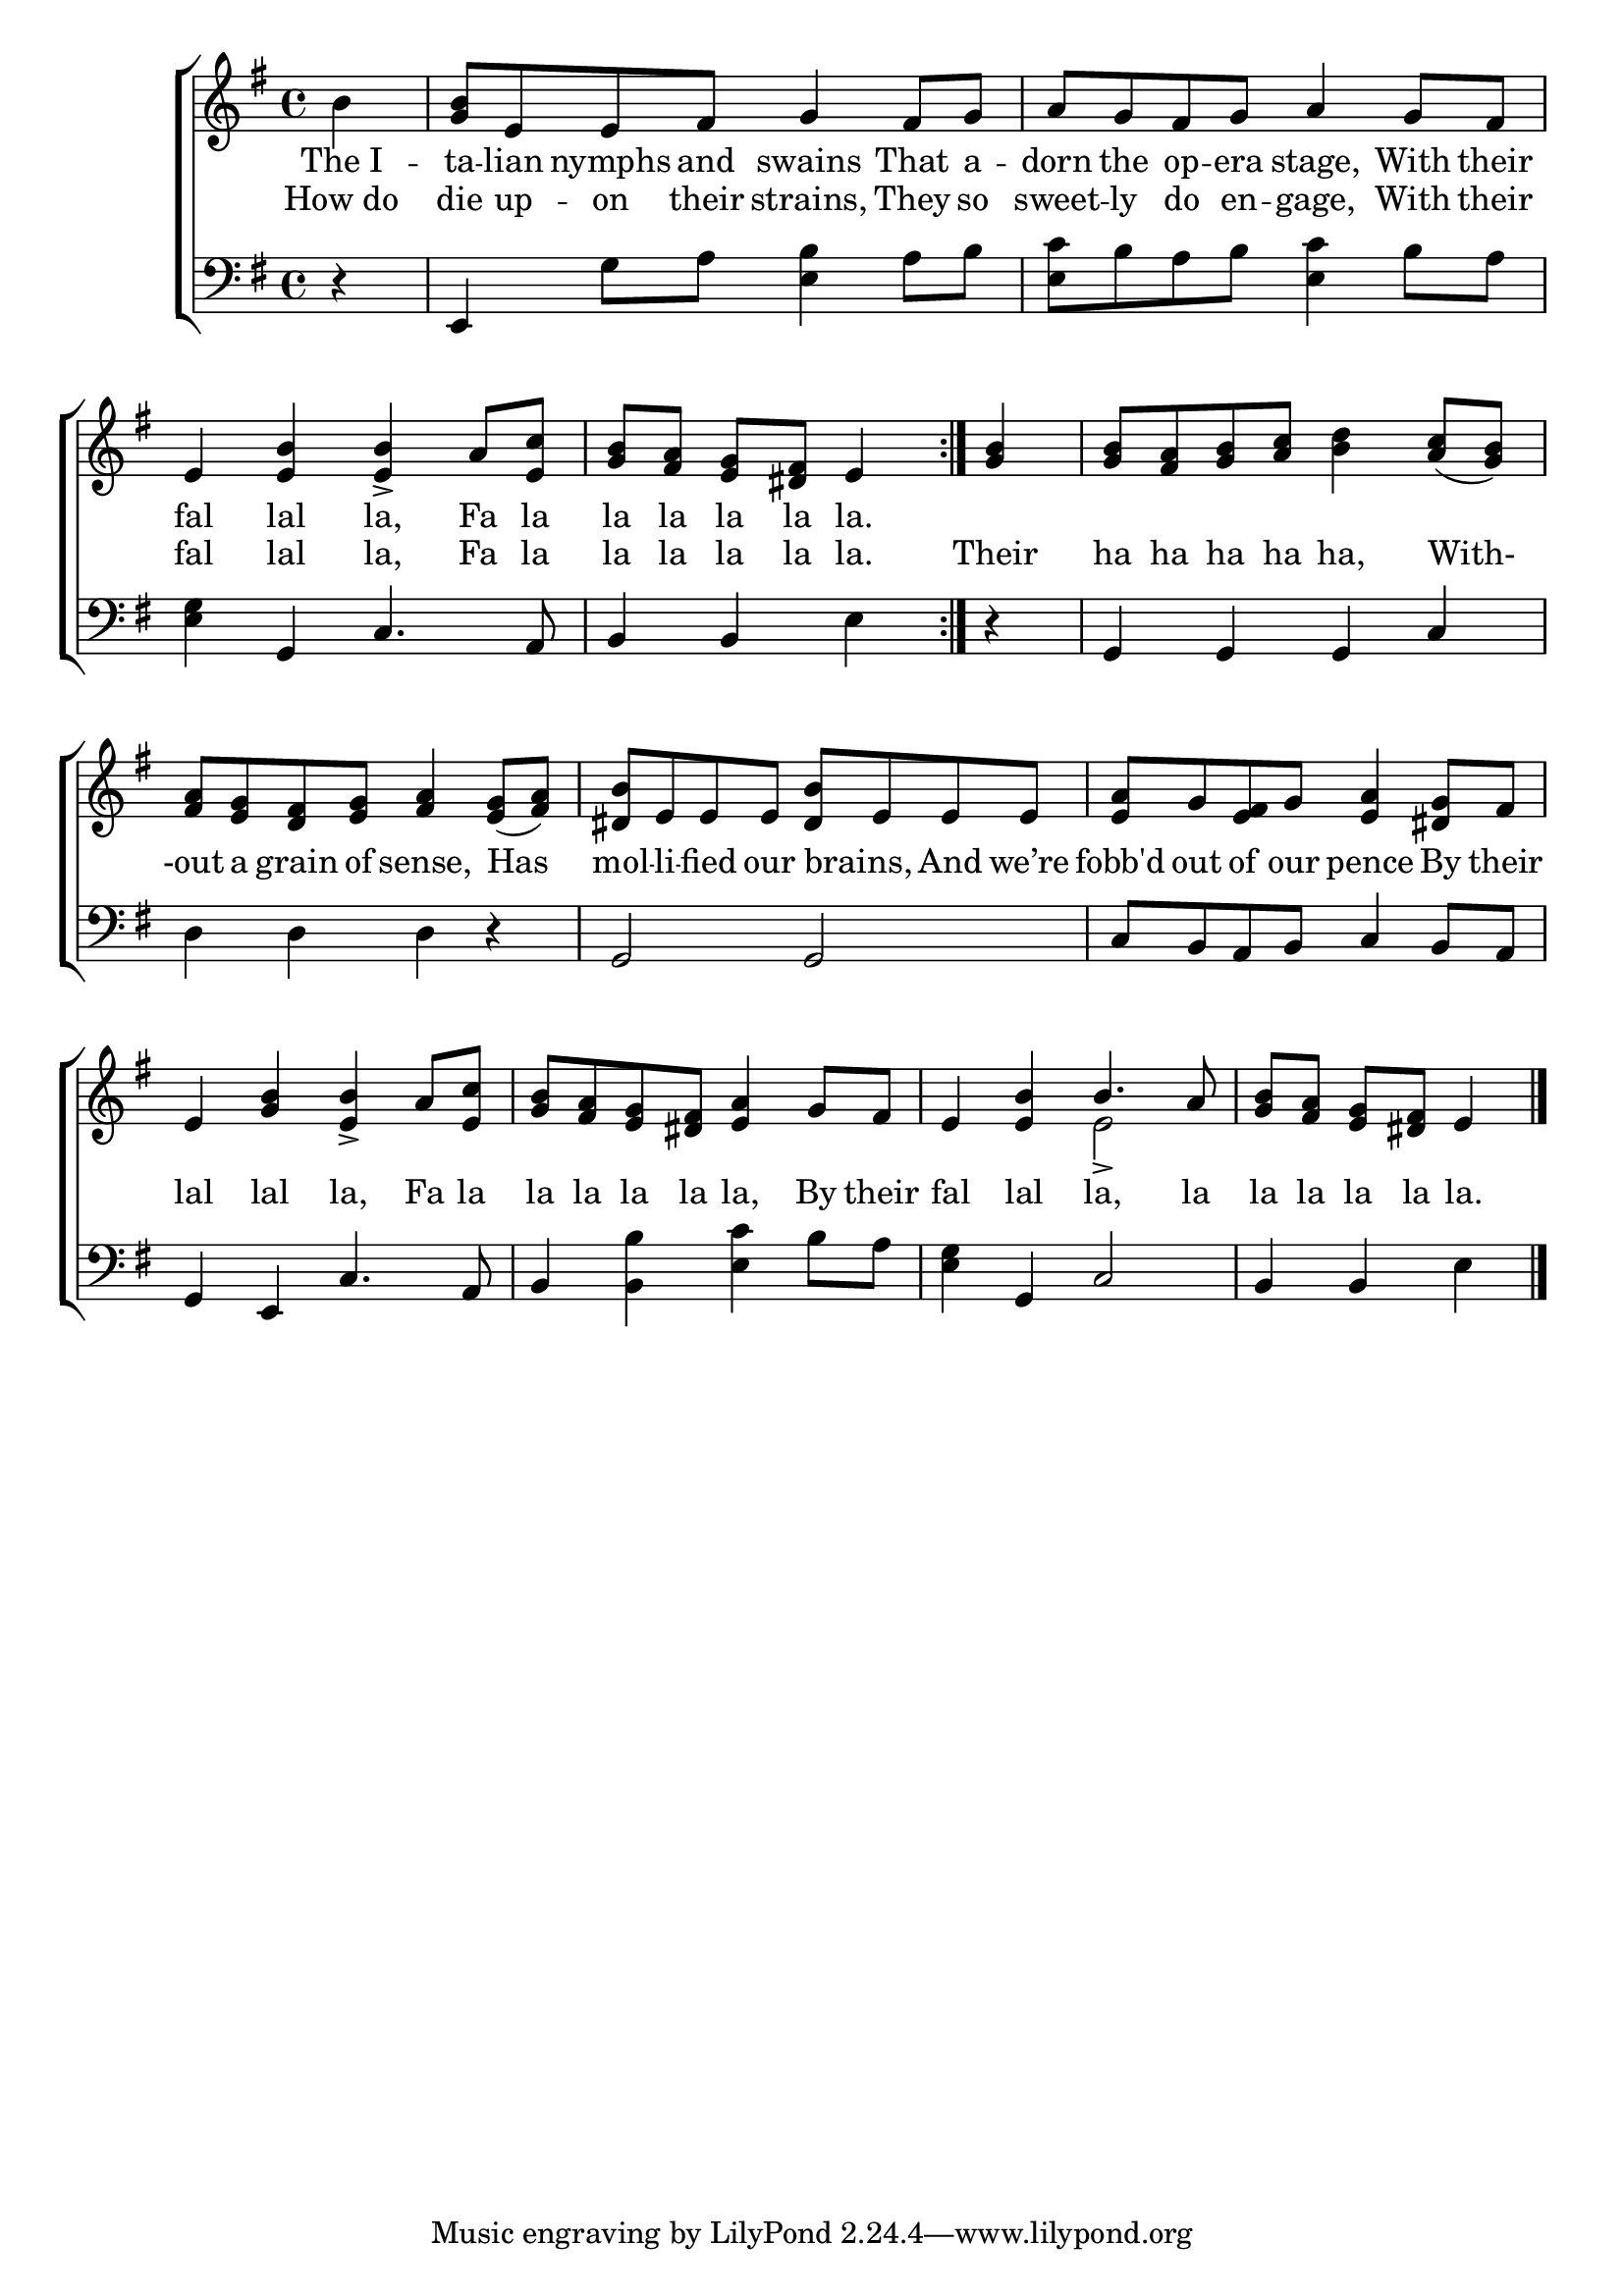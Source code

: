 \version "2.24"
\language "english"

global = {
  \time 4/4
  \key g \major
}

mBreak = { \break }

\score {

  \new ChoirStaff {
    <<
      \new Staff = "up"  {
        <<
          \global
          \new 	Voice = "one" 	\fixed c' {
            %\voiceOne
            \repeat volta 2 { \partial 4 b4 | <g b>8 e e fs g4 fs8 g | a g fs g a4 g8 fs | \mBreak
            e4 <e b>4 4-> a8 <e c'> | \partial 2. <g b> <fs a> <e g> <ds fs> e4 } | \partial 4 <g b> | 8 <fs a> <g b> <a c'> <b d'>4 <a c'>8( <g b>) | \mBreak
            <fs a> <e g> <d fs> <e g> <fs a>4 <e g>8( <fs a>) | <ds b> e e e  <ds b> e e e | <e a> g <e fs> g <e a>4 <ds g>8 fs | \mBreak
            e4 <g b> <e b>-> a8 <e c'> | <g b> <fs a> <e g> <ds fs> <e a>4 g8 fs | e4 <e b> \once \stemUp b4. a8 | \partial 2. <g b> <fs a> <e g> <ds fs> e4 | \fine
          }	% end voice one
          \new Voice  \fixed c' {
            \voiceTwo
            s1*4 | s4 | s1*6 | s2 e2-> | s2. |
          } % end voice two
        >>
      } % end staff up

      \new Lyrics \lyricsto "one" {	% verse one
        The_I -- ta -- lian nymphs and swains That a -- dorn the op -- era stage, With their |
        fal lal la, Fa la | la la la la la. | 
      }	% end lyrics verse one

      \new Lyrics \lyricsto "one" {	% verse two
        How_do | die up -- on their strains, They so | sweet -- ly do en -- gage, With their |
        fal lal la, Fa la | la la la la la. | Their | ha ha ha ha ha, With- |
        -out a grain of sense, Has | mol -- li -- fied our brains, _ And we’re | fobb'd out of our pence By their |  
        lal lal la, Fa la | la la la la la, By their | fal lal la, la | la la la la la. |
      }	% end lyrics verse two
      
      \new   Staff = "down" {
        <<
          \clef bass
          \global
          \new Voice {
            %\voiceThree
            r4 | e, g8 a <e b>4 a8 b | <e c'>8 b a b <e c'>4 b8 a |
            <e g>4 g, c4. a,8 | b,4 b, e | r | g, g, g, c |
            d4 d d r | g,2 g, | c8 b, a, b, c4 b,8 a, |
            g,4 e, c4. a,8 | b,4 <b, b> <e c'> b8 a | <e g>4 g, c2 | b,4 b, e | \fine
          } % end voice three

          \new 	Voice {
            %\voiceFour
          }	% end voice four

        >>
      } % end staff down
    >>
  } % end choir staff

  \layout{
    \context{
      \Score {
        \omit  BarNumber
      }%end score
    }%end context
  }%end layout

  \midi{}

}%end score